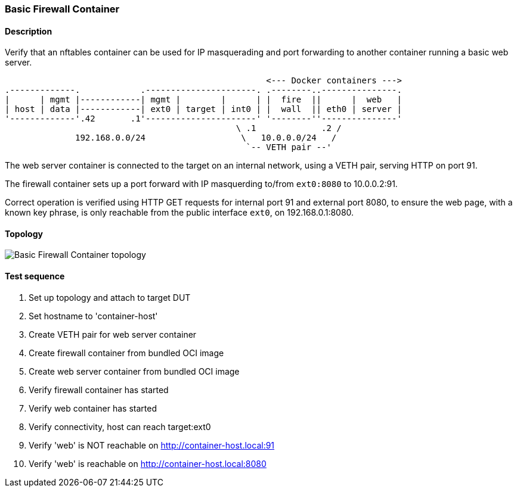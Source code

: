 === Basic Firewall Container
==== Description
Verify that an nftables container can be used for IP masquerading and
port forwarding to another container running a basic web server.

....
                                                    <--- Docker containers --->
.-------------.            .----------------------. .--------..---------------.
|      | mgmt |------------| mgmt |        |      | |  fire  ||      |  web   |
| host | data |------------| ext0 | target | int0 | |  wall  || eth0 | server |
'-------------'.42       .1'----------------------' '--------''---------------'
                                              \ .1             .2 /
              192.168.0.0/24                   \   10.0.0.0/24   /
                                                `-- VETH pair --'
....

The web server container is connected to the target on an internal
network, using a VETH pair, serving HTTP on port 91.

The firewall container sets up a port forward with IP masquerding
to/from `ext0:8080` to 10.0.0.2:91.

Correct operation is verified using HTTP GET requests for internal port
91 and external port 8080, to ensure the web page, with a known key
phrase, is only reachable from the public interface `ext0`, on
192.168.0.1:8080.

==== Topology
ifdef::topdoc[]
image::{topdoc}../../test/case/infix_containers/container_firewall_basic/topology.svg[Basic Firewall Container topology]
endif::topdoc[]
ifndef::topdoc[]
ifdef::testgroup[]
image::container_firewall_basic/topology.svg[Basic Firewall Container topology]
endif::testgroup[]
ifndef::testgroup[]
image::topology.svg[Basic Firewall Container topology]
endif::testgroup[]
endif::topdoc[]
==== Test sequence
. Set up topology and attach to target DUT
. Set hostname to 'container-host'
. Create VETH pair for web server container
. Create firewall container from bundled OCI image
. Create web server container from bundled OCI image
. Verify firewall container has started
. Verify web container has started
. Verify connectivity, host can reach target:ext0
. Verify 'web' is NOT reachable on http://container-host.local:91
. Verify 'web' is reachable on http://container-host.local:8080


<<<

